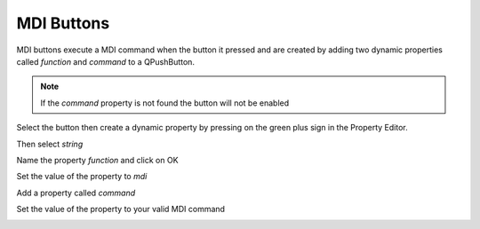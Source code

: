 MDI Buttons
===========

MDI buttons execute a MDI command when the button it pressed and are created by
adding two dynamic properties called `function` and `command` to a QPushButton.

.. note:: If the `command` property is not found the button will not be enabled

Select the button then create a dynamic property by pressing on the green plus
sign in the Property Editor.

.. image:: /images/mdi-01.png
   :align: center

Then select `string`

.. image:: /images/mdi-02.png
   :align: center

Name the property `function` and click on OK

.. image:: /images/mdi-03.png
   :align: center

Set the value of the property to `mdi`

.. image:: /images/mdi-04.png
   :align: center

Add a property called `command`

.. image:: /images/mdi-05.png
   :align: center

Set the value of the property to your valid MDI command

.. image:: /images/mdi-06.png
   :align: center


